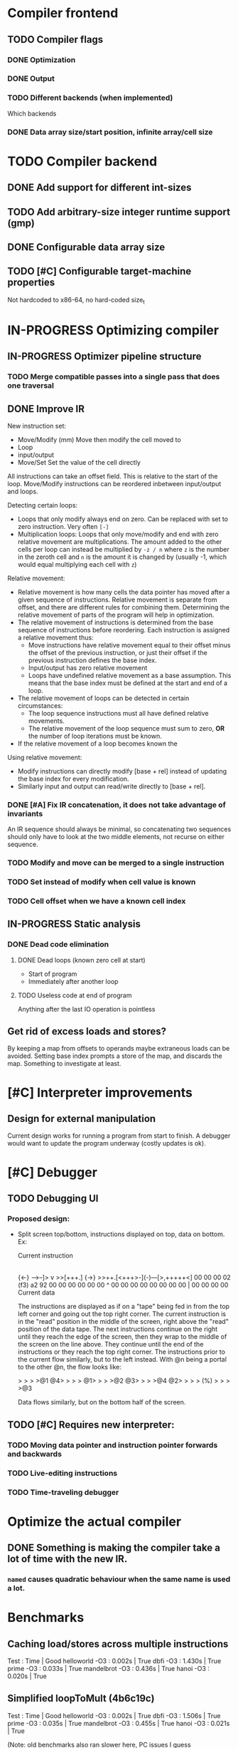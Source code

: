 #+TODO: TODO(t) WAITING(w) IN-PROGRESS(p) WONTFIX(w) DONE(d)

* Compiler frontend
** TODO Compiler flags
*** DONE Optimization
*** DONE Output
*** TODO Different backends (when implemented)
    Which backends
*** DONE Data array size/start position, infinite array/cell size
* TODO Compiler backend
** DONE Add support for different int-sizes
** TODO Add arbitrary-size integer runtime support (gmp)
** DONE Configurable data array size
** TODO [#C] Configurable target-machine properties
   Not hardcoded to x86-64, no hard-coded size_t
* IN-PROGRESS Optimizing compiler
** IN-PROGRESS Optimizer pipeline structure
*** TODO Merge compatible passes into a single pass that does one traversal
** DONE Improve IR
   CLOSED: [2019-06-17 ma. 22:22]

   New instruction set:
   - Move/Modify (mm)
     Move then modify the cell moved to
   - Loop
   - input/output
   - Move/Set
     Set the value of the cell directly

   All instructions can take an offset field. This is relative to the
   start of the loop. Move/Modify instructions can be reordered inbetween
   input/output and loops.

   Detecting certain loops:
   - Loops that only modify always end on zero. Can be replaced with set to zero
     instruction. Very often =[-]=
   - Multiplication loops: Loops that only move/modify and end with zero relative
     movement are multiplications. The amount added to the other cells per loop
     can instead be multiplied by =-z / n= where =z= is the number in the zeroth
     cell and =n= is the amount it is changed by (usually -1, which would equal
     multiplying each cell with =z=)

   Relative movement:
   - Relative movement is how many cells the data pointer has moved after a given
     sequence of instructions. Relative movement is separate from offset, and
     there are different rules for combining them. Determining the relative
     movement of parts of the program will help in optimization.
   - The relative movement of instructions is determined from the base sequence of
     instructions before reordering. Each instruction is assigned a relative
     movement thus:
     - Move instructions have relative movement equal to their offset minus the
       offset of the previous instruction, or just their offset if the previous
       instruction defines the base index.
     - Input/output has zero relative movement
     - Loops have undefined relative movement as a base assumption. This means that
       the base index must be defined at the start and end of a loop.
   - The relative movement of loops can be detected in certain circumstances:
     - The loop sequence instructions must all have defined relative movements.
     - The relative movement of the loop sequence must sum to zero, *OR* the
       number of loop iterations must be known.
   - If the relative movement of a loop becomes known the

   Using relative movement:
   - Modify instructions can directly modify [base + rel] instead of updating the
     base index for every modification.
   - Similarly input and output can read/write directly to [base + rel].

*** DONE [#A] Fix IR concatenation, it does not take advantage of invariants
    An IR sequence should always be minimal, so concatenating two
    sequences should only have to look at the two middle elements, not
    recurse on either sequence.
*** TODO Modify and move can be merged to a single instruction
*** TODO Set instead of modify when cell value is known
*** TODO Cell offset when we have a known cell index
** IN-PROGRESS Static analysis
*** DONE Dead code elimination
    CLOSED: [2019-06-17 ma. 22:22]
**** DONE Dead loops (known zero cell at start)
     - Start of program
     - Immediately after another loop
**** TODO Useless code at end of program
     Anything after the last IO operation is pointless
** Get rid of excess loads and stores?
   By keeping a map from offsets to operands maybe extraneous loads can be
   avoided. Setting base index prompts a store of the map, and discards the map.
   Something to investigate at least.
* [#C] Interpreter improvements
** Design for external manipulation
   Current design works for running a program from start to finish.
   A debugger would want to update the program underway (costly
   updates is ok).

* [#C] Debugger
** TODO Debugging UI
*** Proposed design:
    - Split screen top/bottom, instructions displayed on top, data on
      bottom. Ex:

      Current instruction
      |
      {<-}  -->--]> v >>[+++.] {->}
      >>++.[<+++>-](-)---[>,+++++<]
      00 00 00 02 (f3) a2 92 00 00
      00 00 00 00  ^   00 00 00 00
      00 00 00 00  |   00 00 00 00
      Current data

      The instructions are displayed as if on a "tape" being fed in
      from the top left corner and going out the top right corner.
      The current instruction is in the "read" position in the middle
      of the screen, right above the "read" position of the data
      tape. The next instructions continue on the right until they
      reach the edge of the screen, then they wrap to the middle of
      the screen on the line above. They continue until the end of the
      instructions or they reach the top right corner. The
      instructions prior to the current flow similarly, but to the
      left instead. With @n being a portal to the other @n, the flow
      looks like:

      >  >  >  >@1 @4>  >  >  >
      @1>  >  >  >@2 @3>  >  >  >@4
      @2>  >  >  > (%) >  >  >  >@3

      Data flows similarly, but on the bottom half of the screen.

** TODO [#C] Requires new interpreter:
*** TODO Moving data pointer and instruction pointer forwards and backwards
*** TODO Live-editing instructions
*** TODO Time-traveling debugger
* Optimize the actual compiler
** DONE Something is making the compiler take a lot of time with the new IR.
   CLOSED: [2019-06-20 to. 12:11]
*** =named= causes quadratic behaviour when the same name is used a lot.

* Benchmarks

** Caching load/stores across multiple instructions

   Test             :       Time  | Good
   helloworld   -O3 :      0.002s | True
   dbfi         -O3 :      1.430s | True
   prime        -O3 :      0.033s | True
   mandelbrot   -O3 :      0.436s | True
   hanoi        -O3 :      0.020s | True

** Simplified loopToMult (4b6c19c)

   Test             :       Time  | Good
   helloworld   -O3 :      0.002s | True
   dbfi         -O3 :      1.506s | True
   prime        -O3 :      0.035s | True
   mandelbrot   -O3 :      0.455s | True
   hanoi        -O3 :      0.021s | True

   (Note: old benchmarks also ran slower here, PC issues I guess

** Added forward propagation of base index, removed relativeMovement

   Test             :       Time  | Good
   helloworld   -O3 :      0.002s | True
   dbfi         -O3 :      1.455s | True
   prime        -O3 :      0.033s | True
   mandelbrot   -O3 :      0.435s | True
   hanoi        -O3 :      0.020s | True
** Switched to new IR with some new optimizations (6930e8b)

   Test             :       Time  | Good
   helloworld   -O3 :      0.002s | True
   dbfi         -O3 :      1.455s | True
   prime        -O3 :      0.034s | True
   mandelbrot   -O3 :      0.445s | True
   hanoi        -O3 :      0.021s | True
** first benchmarks (e62f8d9)

   Test             :       Time  | Good
   helloworld   -O3 :      0.003s | True
   dbfi         -O3 :      1.454s | True
   prime        -O3 :      0.224s | True
   mandelbrot   -O3 :      0.694s | True
   hanoi        -O3 :      0.021s | True
* -split-sections review

  | executable | -split-sections | strip | size |
  |            |       <c>       |  <c>  |  <r> |
  |------------+-----------------+-------+------|
  | hbfc       |       no        |  no   |  20M |
  | hbfc       |       no        |  yes  |  11M |
  | hbfc       |       yes       |  no   | 6,6M |
  | hbfc       |       yes       |  yes  | 3,6M |
  |            |                 |       |      |
  | hbfi       |       no        |  no   | 3,3M |
  | hbfi       |       no        |  yes  | 903K |
  | hbfi       |       yes       |  no   | 3,3M |
  | hbfi       |       yes       |  yes  | 903K |
  |            |                 |       |      |
  | stack      |       no        |  no   |  99M |
  | stack      |       no        |  yes  |  65M |
  | stack      |       yes       |  no   |  51M |
  | stack      |       yes       |  yes  |  33M |
  |            |                 |       |      |
  | aura       |       no        |  no   |  44M |
  | aura       |       no        |  yes  |  28M |
  | aura       |       yes       |  no   |  14M |
  | aura       |       yes       |  yes  | 8,4M |
